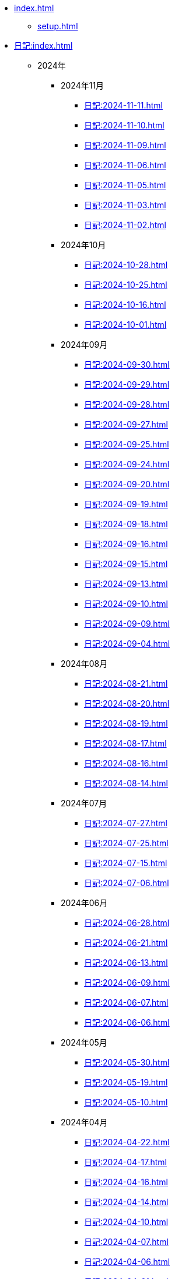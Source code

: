 [ROOT]
* xref:index.adoc[]
** xref:setup.adoc[]

[journal]
* xref:日記:index.adoc[]
** 2024年
*** 2024年11月
**** xref:日記:2024-11-11.adoc[]
**** xref:日記:2024-11-10.adoc[]
**** xref:日記:2024-11-09.adoc[]
**** xref:日記:2024-11-06.adoc[]
**** xref:日記:2024-11-05.adoc[]
**** xref:日記:2024-11-03.adoc[]
**** xref:日記:2024-11-02.adoc[]
*** 2024年10月
**** xref:日記:2024-10-28.adoc[]
**** xref:日記:2024-10-25.adoc[]
**** xref:日記:2024-10-16.adoc[]
**** xref:日記:2024-10-01.adoc[]
*** 2024年09月
**** xref:日記:2024-09-30.adoc[]
**** xref:日記:2024-09-29.adoc[]
**** xref:日記:2024-09-28.adoc[]
**** xref:日記:2024-09-27.adoc[]
**** xref:日記:2024-09-25.adoc[]
**** xref:日記:2024-09-24.adoc[]
**** xref:日記:2024-09-20.adoc[]
**** xref:日記:2024-09-19.adoc[]
**** xref:日記:2024-09-18.adoc[]
**** xref:日記:2024-09-16.adoc[]
**** xref:日記:2024-09-15.adoc[]
**** xref:日記:2024-09-13.adoc[]
**** xref:日記:2024-09-10.adoc[]
**** xref:日記:2024-09-09.adoc[]
**** xref:日記:2024-09-04.adoc[]
*** 2024年08月
**** xref:日記:2024-08-21.adoc[]
**** xref:日記:2024-08-20.adoc[]
**** xref:日記:2024-08-19.adoc[]
**** xref:日記:2024-08-17.adoc[]
**** xref:日記:2024-08-16.adoc[]
**** xref:日記:2024-08-14.adoc[]
*** 2024年07月
**** xref:日記:2024-07-27.adoc[]
**** xref:日記:2024-07-25.adoc[]
**** xref:日記:2024-07-15.adoc[]
**** xref:日記:2024-07-06.adoc[]
*** 2024年06月
**** xref:日記:2024-06-28.adoc[]
**** xref:日記:2024-06-21.adoc[]
**** xref:日記:2024-06-13.adoc[]
**** xref:日記:2024-06-09.adoc[]
**** xref:日記:2024-06-07.adoc[]
**** xref:日記:2024-06-06.adoc[]
*** 2024年05月
**** xref:日記:2024-05-30.adoc[]
**** xref:日記:2024-05-19.adoc[]
**** xref:日記:2024-05-10.adoc[]
*** 2024年04月
**** xref:日記:2024-04-22.adoc[]
**** xref:日記:2024-04-17.adoc[]
**** xref:日記:2024-04-16.adoc[]
**** xref:日記:2024-04-14.adoc[]
**** xref:日記:2024-04-10.adoc[]
**** xref:日記:2024-04-07.adoc[]
**** xref:日記:2024-04-06.adoc[]
**** xref:日記:2024-04-01.adoc[]
*** 2024年03月
**** xref:日記:2024-03-31.adoc[]
**** xref:日記:2024-03-29.adoc[]
**** xref:日記:2024-03-26.adoc[]
**** xref:日記:2024-03-20.adoc[]
**** xref:日記:2024-03-19.adoc[]
**** xref:日記:2024-03-18.adoc[]
**** xref:日記:2024-03-17.adoc[]
**** xref:日記:2024-03-15.adoc[]
**** xref:日記:2024-03-14.adoc[]
**** xref:日記:2024-03-07.adoc[]

[幻想]
* xref:幻想:index.adoc[]
** xref:幻想:random.adoc[]
** xref:幻想:links.adoc[]

[Android]
* xref:android.adoc[]

[AsciiDoc]
* xref:asciidoc.adoc[]

[Gentoo]
* xref:gentoo.adoc[]
** xref:gentoo-errors.adoc[]

[Git]
* xref:git.adoc[]

[Github]
* xref:github.adoc[]
** xref:github-actions.adoc[]

[Google]
* xref:google.adoc[]

[Linux]
* xref:linux.adoc[]

[NixOS]
* xref:nixos.adoc[]

[objdump]
* xref:objdump.adoc[]

[NMAP]
* xref:nmap.adoc[]

[Python]
* Python
** xref:python-schema.adoc[]

[TIA Portal Openness]
* xref:tia-portal-openness.adoc[]
** xref:tia-portal-openness-api.adoc[]
** xref:tia-portal-openness-xml.adoc[]

[Vim]
* xref:vim.adoc[]

[Virtualization]
* Virtualization
** xref:qemu.adoc[]
** xref:vmware.adoc[]

[Waydroid]
* xref:waydroid.adoc[]
** xref:waydroid-errors.adoc[]

[日本語]
* xref:日本語.adoc[]
** xref:日本語-語彙.adoc[]
